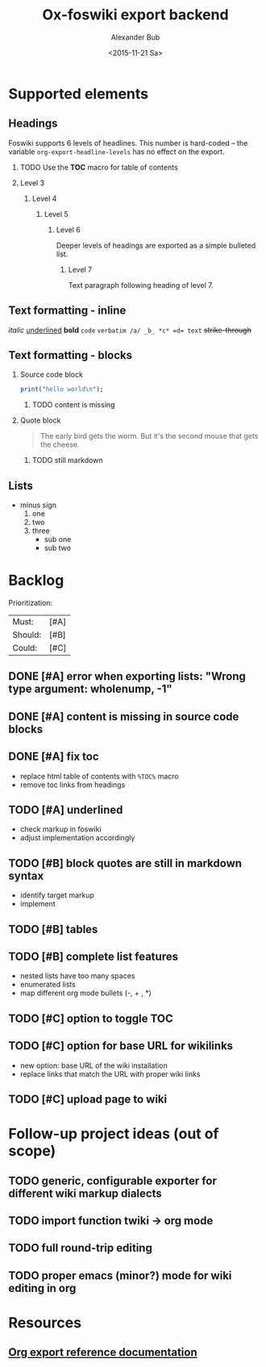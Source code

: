#+TITLE: Ox-foswiki export backend
#+STARTUP: indent
#+TAGS: @work @home @bibliothek @inovex @pf @we @schömberg @computer
#+DATE: <2015-11-21 Sa>
#+AUTHOR: Alexander Bub
#+EMAIL: abub@1und1.de
#+SELECT_TAGS: export
#+EXCLUDE_TAGS: noexport
#+OPTIONS: H:2 num:t toc:t \n:nil ::t |:t ^:t f:t tex:t 

* Supported elements
** Headings

Foswiki supports 6 levels of headlines. This number is hard-coded -- the 
variable =org-export-headline-levels= has no effect on the export.

*** TODO Use the *TOC* macro for table of contents

*** Level 3

**** Level 4

***** Level 5

****** Level 6

Deeper levels of headings are exported as a simple bulleted list.

******* Level 7

Text paragraph following heading of level 7.

** Text formatting - inline

/italic/ 
_underlined_ 
*bold* 
=code= 
~verbatim /a/ _b_ *c* =d= text~ 
+strike-through+ 

** Text formatting - blocks

*** Source code block

#+BEGIN_SRC perl
print("hello world\n");
#+END_SRC
**** TODO content is missing

*** Quote block

#+BEGIN_QUOTE
The early bird gets the worm. 
But it's the second mouse that gets the cheese.
#+END_QUOTE

**** TODO still markdown

** Lists

- minus sign
  1. one
  2. two 
  3. three
     + sub one
     + sub two

* Backlog

Prioritization:
| Must:   | [#A] |
| Should: | [#B] |
| Could:  | [#C] |

** DONE [#A] error when exporting lists: "Wrong type argument: wholenump, -1"
** DONE [#A] content is missing in source code blocks
** DONE [#A] fix toc
- replace html table of contents with ~%TOC%~ macro
- remove toc links from headings
** TODO [#A] underlined
- check markup in foswiki
- adjust implementation accordingly
** TODO [#B] block quotes are still in markdown syntax
- identify target markup 
- implement
** TODO [#B] tables
** TODO [#B] complete list features
- nested lists have too many spaces
- enumerated lists 
- map different org mode bullets (-, + , *)
** TODO [#C] option to toggle TOC
** TODO [#C] option for base URL for wikilinks 
- new option: base URL of the wiki installation
- replace links that match the URL with proper wiki links
** TODO [#C] upload page to wiki

* Follow-up project ideas (out of scope)
** TODO generic, configurable exporter for different wiki markup dialects
** TODO import function twiki -> org mode
** TODO full round-trip editing
** TODO proper emacs (minor?) mode for wiki editing in org
* Resources
** [[http://orgmode.org/worg/dev/org-export-reference.html][Org export reference documentation]]
